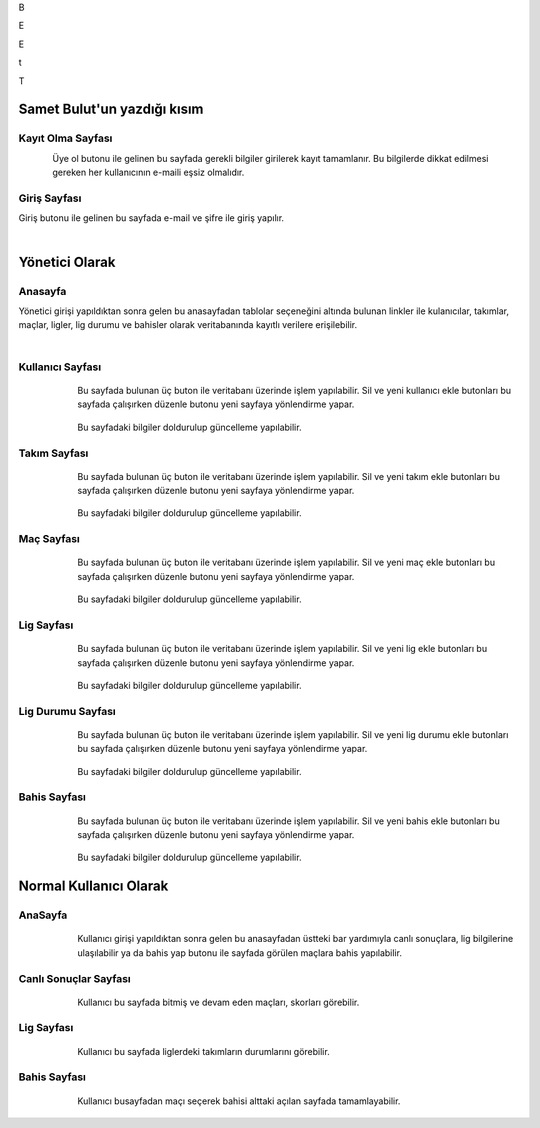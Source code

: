 
B

E

E

t

T

Samet Bulut'un yazdığı kısım
============================

Kayıt Olma Sayfası
^^^^^^^^^^^^^^^^^^
.. figure:: 2-signUp.png
      :scale: 80 %
      :align: left

Üye ol butonu ile gelinen bu sayfada gerekli bilgiler girilerek kayıt tamamlanır. Bu bilgilerde dikkat edilmesi gereken her kullanıcının e-maili
eşsiz olmalıdır.
   



Giriş Sayfası
^^^^^^^^^^^^^
Giriş butonu ile gelinen bu sayfada e-mail ve şifre ile giriş yapılır.

   .. figure:: 3-login.png
      :scale: 80 %
      :align: left


Yönetici Olarak
===============

Anasayfa
^^^^^^^^

Yönetici girişi yapıldıktan sonra gelen bu anasayfadan tablolar seçeneğini altında bulunan linkler ile kulanıcılar, takımlar, maçlar, ligler,
lig durumu ve bahisler olarak veritabanında kayıtlı verilere erişilebilir.

   .. figure:: 4-adminHome.png
      :scale: 80 %
      :align: left


Kullanıcı Sayfası
^^^^^^^^^^^^^^^^^

   .. figure:: 60-adminUsers.png
      :scale: 80 %
      :align: left

Bu sayfada bulunan üç buton ile veritabanı üzerinde işlem yapılabilir. Sil ve yeni kullanıcı ekle butonları bu sayfada çalışırken düzenle
butonu yeni sayfaya yönlendirme yapar.

   .. figure:: 61-userUpdate.png
      :scale: 80 %
      :align: left

Bu sayfadaki bilgiler doldurulup güncelleme yapılabilir.

Takım Sayfası
^^^^^^^^^^^^^

   .. figure:: 20-adminTeams.png
      :scale: 80 %
      :align: left

Bu sayfada bulunan üç buton ile veritabanı üzerinde işlem yapılabilir. Sil ve yeni takım ekle butonları bu sayfada çalışırken düzenle
butonu yeni sayfaya yönlendirme yapar.

   .. figure:: 21-teamUpdate.png
      :scale: 80 %
      :align: left


Bu sayfadaki bilgiler doldurulup güncelleme yapılabilir.


Maç Sayfası
^^^^^^^^^^^

   .. figure:: 30-adminMatches.png
      :scale: 80 %
      :align: left

Bu sayfada bulunan üç buton ile veritabanı üzerinde işlem yapılabilir. Sil ve yeni maç ekle butonları bu sayfada çalışırken düzenle
butonu yeni sayfaya yönlendirme yapar.

   .. figure:: 31-matchUpdate.png
      :scale: 80 %
      :align: left


Bu sayfadaki bilgiler doldurulup güncelleme yapılabilir.

Lig Sayfası
^^^^^^^^^^^

   .. figure:: 40-adminLeague.png
      :scale: 80 %
      :align: left

Bu sayfada bulunan üç buton ile veritabanı üzerinde işlem yapılabilir. Sil ve yeni lig ekle butonları bu sayfada çalışırken düzenle
butonu yeni sayfaya yönlendirme yapar.

   .. figure:: 41-leagueUpdate.png
      :scale: 80 %
      :align: left


Bu sayfadaki bilgiler doldurulup güncelleme yapılabilir.

Lig Durumu Sayfası
^^^^^^^^^^^^^^^^^^

   .. figure:: 50-adminLeaguePosition.png
      :scale: 80 %
      :align: left

Bu sayfada bulunan üç buton ile veritabanı üzerinde işlem yapılabilir. Sil ve yeni lig durumu ekle butonları bu sayfada çalışırken düzenle
butonu yeni sayfaya yönlendirme yapar.

   .. figure:: 51-leaguePositionUpdate.png
      :scale: 80 %
      :align: left


Bu sayfadaki bilgiler doldurulup güncelleme yapılabilir.

Bahis Sayfası
^^^^^^^^^^^^^

   .. figure:: 10-adminWager.png
      :scale: 80 %
      :align: left

Bu sayfada bulunan üç buton ile veritabanı üzerinde işlem yapılabilir. Sil ve yeni bahis ekle butonları bu sayfada çalışırken düzenle
butonu yeni sayfaya yönlendirme yapar.

   .. figure:: 11-wagerUpdate.png
      :scale: 80 %
      :align: left


Bu sayfadaki bilgiler doldurulup güncelleme yapılabilir.

Normal Kullanıcı Olarak
=======================

AnaSayfa
^^^^^^^^

   .. figure:: a-userHome.png
      :scale: 80 %
      :align: left

Kullanıcı girişi yapıldıktan sonra gelen bu anasayfadan üstteki bar yardımıyla canlı sonuçlara, lig bilgilerine ulaşılabilir ya da bahis yap
butonu ile sayfada görülen maçlara bahis yapılabilir.

Canlı Sonuçlar Sayfası
^^^^^^^^^^^^^^^^^^^^^^

   .. figure:: b-canli.png
      :scale: 80 %
      :align: left

Kullanıcı bu sayfada bitmiş ve devam eden maçları, skorları görebilir.

Lig Sayfası
^^^^^^^^^^^

   .. figure:: c-lig.png
      :scale: 80 %
      :align: left

Kullanıcı bu sayfada liglerdeki takımların durumlarını görebilir.

Bahis Sayfası
^^^^^^^^^^^^^

   .. figure:: d-bahis.png
      :scale: 80 %
      :align: left

Kullanıcı busayfadan maçı seçerek bahisi alttaki açılan sayfada tamamlayabilir.

   .. figure:: e-bahis.png
      :scale: 80 %
      :align: left
